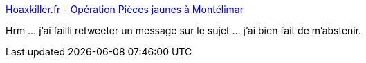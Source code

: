 :jbake-type: post
:jbake-status: published
:jbake-title: Hoaxkiller.fr - Opération Pièces jaunes à Montélimar
:jbake-tags: hoax,association,politique,_mois_déc.,_année_2014
:jbake-date: 2014-12-08
:jbake-depth: ../
:jbake-uri: shaarli/1418036649000.adoc
:jbake-source: https://nicolas-delsaux.hd.free.fr/Shaarli?searchterm=http%3A%2F%2Fwww.hoaxkiller.fr%2Fhoax%2F2006%2Fpieces_jaunes_chirac.htm&searchtags=hoax+association+politique+_mois_d%C3%A9c.+_ann%C3%A9e_2014
:jbake-style: shaarli

http://www.hoaxkiller.fr/hoax/2006/pieces_jaunes_chirac.htm[Hoaxkiller.fr - Opération Pièces jaunes à Montélimar]

Hrm ... j'ai failli retweeter un message sur le sujet ... j'ai bien fait de m'abstenir.
